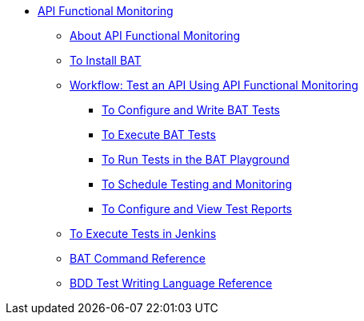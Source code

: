 // TOC File


* link:/api-function-monitoring/[API Functional Monitoring]
** link:/api-function-monitoring/api-monitor-concept[About API Functional Monitoring]
** link:/api-function-monitoring/bat-install-task[To Install BAT]
** link:/api-function-monitoring/bat-workflow-test[Workflow: Test an API Using API Functional Monitoring]
*** link:/api-function-monitoring/bat-write-tests-task[To Configure and Write BAT Tests]
*** link:/api-function-monitoring/bat-execute-task[To Execute BAT Tests]
*** link:/api-function-monitoring/bat-playground-task[To Run Tests in the BAT Playground]
*** link:/api-function-monitoring/bat-schedule-test-task[To Schedule Testing and Monitoring]
*** link:/api-function-monitoring/bat-reporting-task[To Configure and View Test Reports]
** link:/api-function-monitoring/bat-jenkins-task[To Execute Tests in Jenkins]
** link:/api-function-monitoring/bat-command-reference[BAT Command Reference]
** link:/api-function-monitoring/bdd-reference[BDD Test Writing Language Reference]

